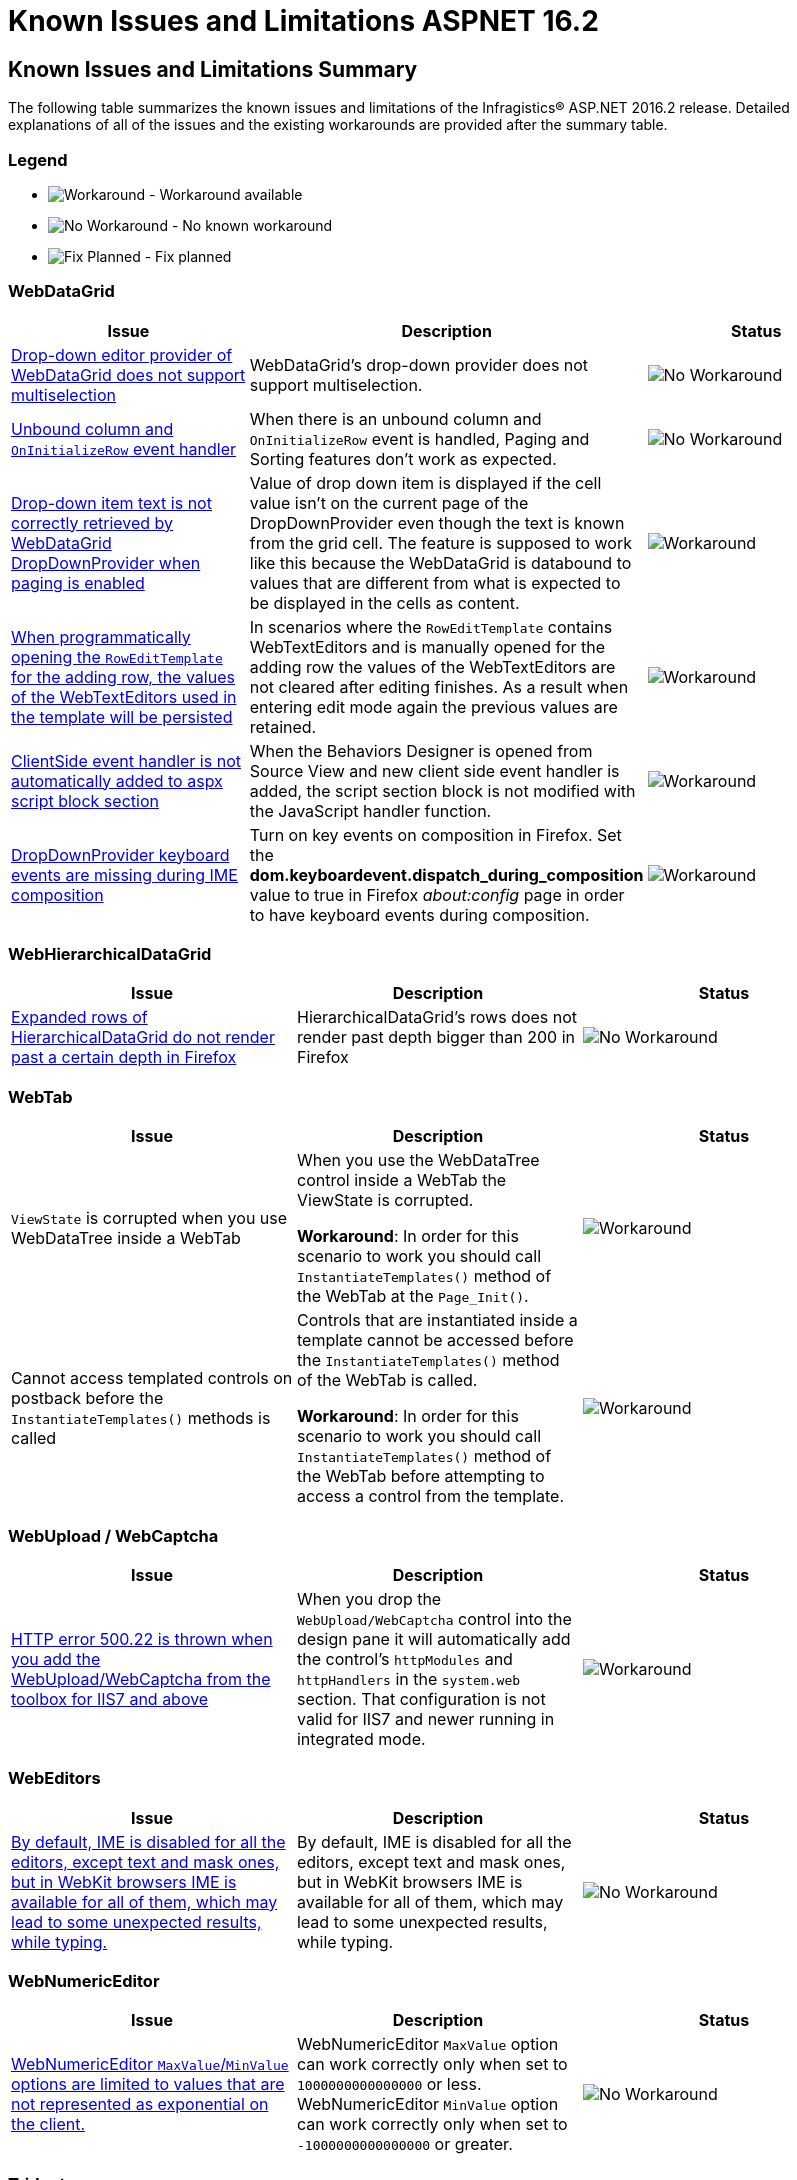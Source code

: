 ﻿////
|metadata|
{
    "name": "known-issues-and-limitations-aspnet-16-2",
    "controlName": [],
    "tags": [],
    "buildFlags": [],
    "createdOn": "2016-07-20T17:26:00.2768827Z"
}
|metadata|
////

= Known Issues and Limitations ASPNET 16.2

== Known Issues and Limitations Summary

The following table summarizes the known issues and limitations of the Infragistics® ASP.NET 2016.2 release. Detailed explanations of all of the issues and the existing workarounds are provided after the summary table.

=== Legend

- image:images\workaround.png[alt="Workaround"] - Workaround available
- image:images\noworkaround.png[alt="No Workaround"] - No known workaround
- image:images\fix.png[alt="Fix Planned"] - Fix planned

=== WebDataGrid

[options="header", cols="a,a,a"]
|=======
|Issue | Description | Status

|<<drop-down-editor-donot-support-multiselection, Drop-down editor provider of WebDataGrid does not support multiselection>>
|WebDataGrid's drop-down provider does not support multiselection.
|image:images\noworkaround.png[alt="No Workaround"]

|<<unbound_column_event_handler, Unbound column and `OnInitializeRow` event handler>>
|When there is an unbound column and `OnInitializeRow` event is handled, Paging and Sorting features don’t work as expected.
|image:images\noworkaround.png[alt="No Workaround"]

|<<_Ref398735988, Drop-down item text is not correctly retrieved by WebDataGrid DropDownProvider when paging is enabled>>
|Value of drop down item is displayed if the cell value isn't on the current page of the DropDownProvider even though the text is known from the grid cell. The feature is supposed to work like this because the WebDataGrid is databound to values that are different from what is expected to be displayed in the cells as content.
|image:images\workaround.png[alt="Workaround"]

|<<_Ref39873598813, When programmatically opening the `RowEditTemplate` for the adding row, the values of the WebTextEditors used in the template will be persisted>>
|In scenarios where the `RowEditTemplate` contains WebTextEditors and is manually opened for the adding row the values of the WebTextEditors are not cleared after editing finishes. As a result when entering edit mode again the previous values are retained.
|image:images\workaround.png[alt="Workaround"]

|<<missing-client-side-handler, ClientSide event handler is not automatically added to aspx script block section>>
|When the Behaviors Designer is opened from Source View and new client side event handler is added, the script section block is not modified with the JavaScript handler function.
|image:images\workaround.png[alt="Workaround"]

|<<missing-keyboard-events-during-ime-composition, DropDownProvider  keyboard events are missing during IME composition>>
|Turn on key events on composition in Firefox. Set the *dom.keyboardevent.dispatch_during_composition* value to true in Firefox _about:config_ page in order to have keyboard events during composition.
|image:images\workaround.png[alt="Workaround"]



|=======

=== WebHierarchicalDataGrid

[options="header", cols="a,a,a"]
|=======
|Issue | Description | Status

|<<expanded-rows, Expanded rows of HierarchicalDataGrid do not render past a certain depth in Firefox>>
|HierarchicalDataGrid's rows does not render past depth bigger than 200 in Firefox
|image:images\noworkaround.png[alt="No Workaround"]

|=======

=== WebTab

[options="header", cols="a,a,a"]
|=======
|Issue | Description | Status

|`ViewState` is corrupted when you use WebDataTree inside a WebTab
|When you use the WebDataTree control inside a WebTab the ViewState is corrupted.

*Workaround*: In order for this scenario to work you should call `InstantiateTemplates()` method of the WebTab at the `Page_Init()`.
|image:images\workaround.png[alt="Workaround"]

|Cannot access templated controls on postback before the `InstantiateTemplates()` methods is called
|Controls that are instantiated inside a template cannot be accessed before the `InstantiateTemplates()` method of the WebTab is called.

*Workaround*: In order for this scenario to work you should call `InstantiateTemplates()` method of the WebTab before attempting to access a control from the template.
|image:images\workaround.png[alt="Workaround"]

|=======

=== WebUpload / WebCaptcha

[options="header", cols="a,a,a"]
|=======
|Issue | Description | Status

|<<http-error, HTTP error 500.22 is thrown when you add the WebUpload/WebCaptcha from the toolbox for IIS7 and above>>
|When you drop the `WebUpload/WebCaptcha` control into the design pane it will automatically add the control’s `httpModules` and `httpHandlers` in the `system.web` section. That configuration is not valid for IIS7 and newer running in integrated mode.
|image:images\workaround.png[alt="Workaround"]

|=======

=== WebEditors

[options="header", cols="a,a,a"]
|=======
|Issue | Description | Status

|<<editors-ime, By default, IME is disabled for all the editors, except text and mask ones, but in WebKit browsers IME is available for all of them, which may lead to some unexpected results, while typing.>>
|By default, IME is disabled for all the editors, except text and mask ones, but in WebKit browsers IME is available for all of them, which may lead to some unexpected results, while typing.
|image:images\noworkaround.png[alt="No Workaround"]


|=======

=== WebNumericEditor

[options="header", cols="a,a,a"]
|=======
|Issue | Description | Status

|<<web-num-editor, WebNumericEditor `MaxValue`/`MinValue` options are limited to values that are not represented as exponential on the client.>>
|WebNumericEditor `MaxValue` option can work correctly only when set to `1000000000000000` or less. WebNumericEditor `MinValue` option can work correctly only when set to `-1000000000000000` or greater.
|image:images\noworkaround.png[alt="No Workaround"]

|=======

=== Trident

[options="header", cols="a,a,a"]
|=======
|Issue | Description | Status

|<<drop-down-selection, Trident layout engine handles double click on a HTML checkbox by changing its state only once.>>
|link:http://stackoverflow.com/questions/9908000/why-internet-explorer-checkbox-accepts-double-click-but-changing-state-only-once[Trident layout engine handles double click on a HTML checkbox, by changing its state only once]. This may lead to an inconsistent behavior in some of the Infragistics controls, those that render checkbox. For example, if WebDropDown has multiple selection enabled, double clicking on a WebDropDown item checkbox, will result in selecting the item, but adding and removing the item's text in the drop down input.

[NOTE]
====
*Workaround:* In order for this scenario to work you should manually change checkbox state, when checkbox, inside WebDropDown item (or any other control), is double-clicked, in Internet Explorer.
====

|image:images\workaround.png[alt="Workaround"]

|=======


== WebDataGrid

[[drop-down-editor-donot-support-multiselection]]
=== Drop-down editor provider of WebDataGrid does not support multiselection
WebDataGrid’s drop-down provider does not support multiselection, because all get/set value operations while exchange values between WebDropDown editor and grid, do target only single selection. If editor somehow got multiple selected items, then that will corrupt editor provider and result will be unpredictable.

[[unbound_column_event_handler]]
=== Unbound column and OnInitializeRow event handler

`UnboundColumn` + `OnInitializeRow` event handled, does not work well with Paging and Sorting features enabled. Unexpected behavior may occur when using those in combination, such as the Rows collection being sorted before an unbound record is being updated, thus resulting in an exception.

[[Ref398735988]]
=== Drop-down item text is not correctly retrieved by WebDataGrid DropDownProvider when paging is enabled

Value of drop down item is displayed if the cell value isn't on current page of the DropDownProvider even though the text is known from the grid cell. The feature is supposed to work like this because the WebDataGrid is data bound to values that are different from what is expected to be displayed in the cells as content.
The workaround for that issue is to implement a custom logic on initial load which handles the rows initializing and fills the Text property of the cells in the specified column by querying the web drop-down data source by the specified value. In the following code you can see an example how to accomplish that.

*In ASPX:*

[source,html]
----
<EditorProviders>
      <ig:DropDownProvider ID="ddp1">
            <EditorControl
                  ClientIDMode="Predictable"
                  EnableAutoFiltering="Server"
                  AutoFilterResultSize="2"
                  AutoFilterTimeoutMs="1000"
                  EnableAnimations="false"
                  EnablePaging="true"
                  PageSize="4"
                  AutoFilterQueryType="Contains"
                  DataSourceID="SqlDataSource2"
                  DropDownContainerMaxHeight="200px">
                  <DropDownItemBinding TextField="CAtegoryName" ValueField="CategoryID" />
            </EditorControl>
      </ig:DropDownProvider>
</EditorProviders>
----

The workaround:

*In ASPX:*

[source,html]
----
<ig:WebDataGrid AutoGenerateColumns="False" ID="WebDataGrid1" runat="server"  OnInitializeRow="WebDataGrid1_InitializeRow">
----

*In C#:*

[source, csharp]
----
protected void WebDataGrid1_InitializeRow(object sender, RowEventArgs e)
{
    if (!this.Page.IsPostBack)
    {
        if (e.Row.Index < 8)
        {
            e.Row.Items[3].Text = texts[e.Row.Index];
        }
    }
}

// This is only an example. Actual usage would have to extract these from a data source provider.
string[] texts = new string[] {
    "Beverages",
    "Condiments",
    "Confections",
    "Dairy Products",
    "Grains/Cereals",
    "Meat/Poultry",
    "Produce",
    "Seafood"
};
----

[[Ref39873598813]]
=== When programmatically opening the RowEditTemplate for the adding row, the values of the WebTextEditors used in the template will be persisted
In scenarios where the RowEditTemplate contains WebTextEditors and is manually opened for the adding row the values of the WebTextEditors are not cleared after editing finishes. As a result when entering edit mode again the previous values are retained.

*In C#:*

[source, csharp]
----
protected void Page_PreRender(object sender, EventArgs e)
{
    var templateContainer=  this.WebDataGrid.Behaviors.EditingCore.Behaviors.RowEditTemplate.TemplateContainer;
    WebTextEditor editor =(WebTextEditor)templateContainer.FindControl( "control_Item");
    editor.Value = null;
}
----

[[missing-client-side-handler]]
=== ClientSide event handler is not automatically added to aspx script block section

In order to add client events for certain behaviors from the Behaviors Designer by double clicking on the client event box, it is recommended that WebDataGrid's Designer is opened from page *Design View* and not from page *Source View*.

There is a way to add client events from *Source View*, with Visual Studio *Properties window*.

_Example:_ Open the page in a *Source View* -> select *WebDataGrid markup tag*, go to *Behaviors* -> *EditingCore* -> *EditingClientEvents list* in properties window and double click on *RowDeleted event* in order to generate it.

This limitation applies also to WebHierarchicalDataGrid control.

[[missing-keyboard-events-during-ime-composition]]
=== DropDownProvider keyboard events are missing during IME composition
Turn on key events on composition in Firefox. Set the *dom.keyboardevent.dispatch_during_composition* value to true in Firefox's *about:config* page in order to have keyboard events during composition.


== HierarchicalDataGrid

[[expanded-rows]]
=== Expanded rows of HierarchicalDataGrid do not render past a certain depth in Firefox
HierarchicalDataGrid’s rows does not render past depth bigger than 200 in Firefox caused by limitation in DOM Depth in this particular browser. link:https://bugzilla.mozilla.org/show-bug.cgi?id=354161#c3[This limitation is also documented by Firefox here].

== WebUpload/WebCaptcha

[[http-error]]
=== HTTP error 500.22 is thrown when you add the WebUpload/WebCaptcha from the toolbox for IIS7 and above
There are few ways to handle this issue. First you can just add the control without using the toolbox and add manually the link:https://fiddle.jshell.net/-display/6423ea36-dac6-41f6-be9a-b77c191e0446[HTTP Modules and Handlers]. If you prefer dropping the control to the designer, you can either, go and manually change the modules to the system.webServer/modules section or you can use the AppCmd from the command line to migrate your application following the instructions in the error message.

Same goes for the link:https://fiddle.jshell.net/-display/169f0356-69bb-43d8-8559-55685980be02[HTTP Handler of the WebCaptcha] control.


== WebEditors

[[editors-ime]]
=== By default, IME is disabled for all the editors, except text and mask ones, but in WebKit browsers IME is available for all of them, which may lead to some unexpected results, while typing.
By default, IME is disabled for all the editors, except text and mask ones, but in WebKit browsers IME is available for all of them, which may lead to some unexpected results, while typing.


== WebNumericEditor

[[web-num-editor]]
=== WebNumericEditor `MaxValue`/`MinValue` options are limited to values that are not represented as exponential on the client.
WebNumericEditor `MaxValue` does not work correctly with values larger than `1000000000000000` as numbers larger than that are expressed in Scientific notation. The number that is passed in E notation is rounded at the client which may result in incorrect maximal allowed value. WebNumericEditor `MinValue` does not work correctly with values smaller than `-1000000000000000` as numbers smaller than that are expressed in Scientific notation. The number that is passed in E notation is rounded at the client which may result in incorrect minimal allowed value.

== Trident

[[drop-down-selection]]
=== Trident layout engine handles double click on a HTML checkbox by changing its state only once.
link:http://stackoverflow.com/questions/9908000/why-internet-explorer-checkbox-accepts-double-click-but-changing-state-only-once[Trident layout engine handles double click on a HTML checkbox, by changing its state only once]. This may lead to an inconsistent behavior in some of the Infragistics controls, those that render checkbox. For example, if WebDropDown has multiple selection enabled, double clicking on a WebDropDown item checkbox, will result in selecting the item, but adding and removing the item's text in the drop down input.

In order for this scenario to work you should manually change checkbox state, when checkbox, inside WebDropDown item (or any other control), is double-clicked, in Internet Explorer.

The workaround:

*In ASPX:*
[source,html]
----
<ig:WebDropDown ID="WebDropDown1" MultipleSelectionType="Checkbox" EnableMultipleSelection="true" runat="server" >
    <ClientEvents Initialize="WebDropDown1_Initialize" />
</ig:WebDropDown>

<script>
function WebDropDown1_Initialize(event) {
 $addHandler($find("WebDropDown1")._elements["List"], 'dblclick', function (e) {
  if (e.target.type === "checkbox" && ($util.IsIE || $util.IsEdge)) {
   e.target.checked = !e.target.checked;
  }
 });
}
</script>
----